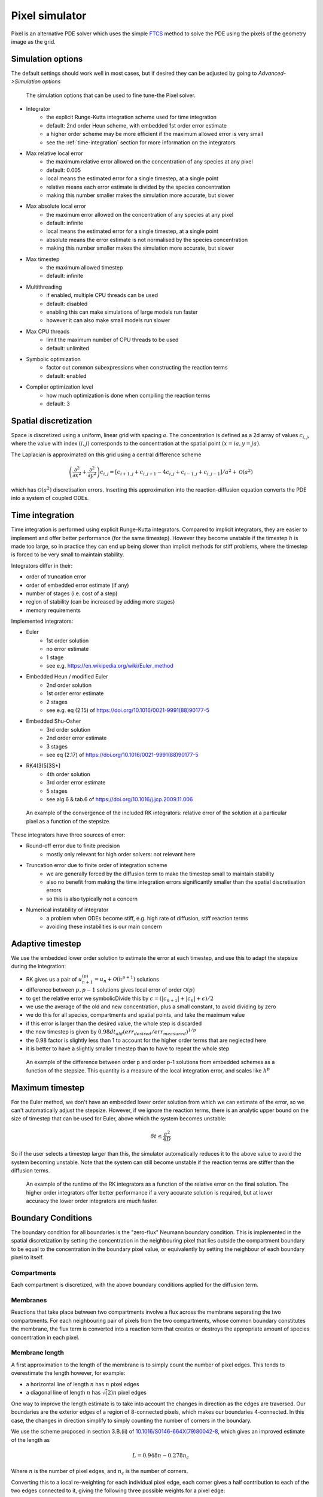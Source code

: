 Pixel simulator
===============

Pixel is an alternative PDE solver which uses the simple `FTCS <https://en.wikipedia.org/wiki/FTCS_scheme>`_ method to solve the PDE using the pixels of the geometry image as the grid.

Simulation options
------------------

The default settings should work well in most cases, but if desired they can be adjusted by going to `Advanced->Simulation options`

.. figure:: img/pixel_options.png
   :alt: Pixel simulation options

   The simulation options that can be used to fine tune-the Pixel solver.

* Integrator
   * the explicit Runge-Kutta integration scheme used for time integration
   * default: 2nd order Heun scheme, with embedded 1st order error estimate
   * a higher order scheme may be more efficient if the maximum allowed error is very small
   * see the :ref:`time-integration` section for more information on the integrators
* Max relative local error
   * the maximum relative error allowed on the concentration of any species at any pixel
   * default: 0.005
   * local means the estimated error for a single timestep, at a single point
   * relative means each error estimate is divided by the species concentration
   * making this number smaller makes the simulation more accurate, but slower
* Max absolute local error
   * the maximum error allowed on the concentration of any species at any pixel
   * default: infinite
   * local means the estimated error for a single timestep, at a single point
   * absolute means the error estimate is not normalised by the species concentration
   * making this number smaller makes the simulation more accurate, but slower
* Max timestep
   * the maximum allowed timestep
   * default: infinite
* Multithreading
   * if enabled, multiple CPU threads can be used
   * default: disabled
   * enabling this can make simulations of large models run faster
   * however it can also make small models run slower
* Max CPU threads
   * limit the maximum number of CPU threads to be used
   * default: unlimited
* Symbolic optimization
   * factor out common subexpressions when constructing the reaction terms
   * default: enabled
* Compiler optimization level
   * how much optimization is done when compiling the reaction terms
   * default: 3

Spatial discretization
----------------------

Space is discretized using a uniform, linear grid with spacing :math:`a`. The concentration is defined as a 2d array of values :math:`c_{i,j}`, where the value with index :math:`(i,j)` corresponds to the concentration at the spatial point :math:`(x = ia, y = ja)`.

The Laplacian is approximated on this grid using a central difference scheme

.. math::

   \left( \frac{\partial^2}{\partial x^2} + \frac{\partial^2}{\partial y^2} \right) c_{i,j} = \left[ c_{i+1,j} + c_{i,j+1} - 4 c_{i,j} + c_{i-1,j} + c_{i,j-1} \right] / a^2 + \mathcal{O}(a^2)

which has :math:`\mathcal{O}(a^2)` discretisation errors. Inserting this approximation into the reaction-diffusion equation converts the PDE into a system of coupled ODEs.

.. _time-integration:

Time integration
----------------

Time integration is performed using explicit Runge-Kutta integrators. Compared to implicit integrators, they are easier to implement and offer better performance (for the same timestep). However they become unstable if the timestep :math:`h` is made too large, so in practice they can end up being slower than implicit methods for stiff problems, where the timestep is forced to be very small to maintain stability.

Integrators differ in their:

* order of truncation error
* order of embedded error estimate (if any)
* number of stages (i.e. cost of a step)
* region of stability (can be increased by adding more stages)
* memory requirements

Implemented integrators:

* Euler
   * 1st order solution
   * no error estimate
   * 1 stage
   * see e.g. https://en.wikipedia.org/wiki/Euler_method
* Embedded Heun / modified Euler
   * 2nd order solution
   * 1st order error estimate
   * 2 stages
   * see e.g. eq (2.15) of https://doi.org/10.1016/0021-9991(88)90177-5
* Embedded Shu-Osher
   * 3rd order solution
   * 2nd order error estimate
   * 3 stages
   * see eq (2.17) of https://doi.org/10.1016/0021-9991(88)90177-5
* RK4(3)5[3S*]
   * 4th order solution
   * 3rd order error estimate
   * 5 stages
   * see alg.6 & tab.6 of https://doi.org/10.1016/j.jcp.2009.11.006

.. figure:: img/convergence.png
   :alt: convergence of the RK integrators

   An example of the convergence of the included RK integrators: relative error of the solution at a particular pixel as a function of the stepsize.

These integrators have three sources of error:

* Round-off error due to finite precision
   * mostly only relevant for high order solvers: not relevant here
* Truncation error due to finite order of integration scheme
   * we are generally forced by the diffusion term to make the timestep small to maintain stability
   * also no benefit from making the time integration errors significantly smaller than the spatial discretisation errors
   * so this is also typically not a concern
* Numerical instability of integrator
   * a problem when ODEs become stiff, e.g. high rate of diffusion, stiff reaction terms
   * avoiding these instabilities is our main concern

Adaptive timestep
-----------------

We use the embedded lower order solution to estimate the error at each timestep, and use this to adapt the stepsize during the integration:

* RK gives us a pair of :math:`u_{n+1}^{(p)} = u_{n} + \mathcal{O}(h^{p+1})` solutions
* difference between :math:`p, p-1` solutions gives local error of order :math:`\mathcal{O}(p)`
* to get the relative error we symbolicDivide this by :math:`c = ( |c_{n+1}| + |c_{n}| + \epsilon)/2`
* we use the average of the old and new concentration, plus a small constant, to avoid dividing by zero
* we do this for all species, compartments and spatial points, and take the maximum value
* if this error is larger than the desired value, the whole step is discarded
* the new timestep is given by :math:`0.98 dt_{old} (err_{desired}/err_{measured})^{1/p}`
* the 0.98 factor is slightly less than 1 to account for the higher order terms that are neglected here
* it is better to have a slightly smaller timestep than to have to repeat the whole step

.. figure:: img/embedded.png
   :alt: difference between solutions of different order from embedded schemes

   An example of the difference between order p and order p-1 solutions from embedded schemes as a function of the stepsize. This quantity is a measure of the local integration error, and scales like :math:`h^p`

Maximum timestep
----------------

For the Euler method, we don't have an embedded lower order solution from which we can estimate of the error, so we can't automatically adjust the stepsize. However, if we ignore the reaction terms, there is an analytic upper bound on the size of timestep that can be used for Euler, above which the system becomes unstable:

.. math::

   \delta t \leq \frac{a^2}{4 D}

So if the user selects a timestep larger than this, the simulator automatically reduces it to the above value to avoid the system becoming unstable. Note that the system can still become unstable if the reaction terms are stiffer than the diffusion terms.

.. figure:: img/runtime.png
   :alt: runtime of the RK integrators

   An example of the runtime of the RK integrators as a function of the relative error on the final solution. The higher order integrators offer better performance if a very accurate solution is required, but at lower accuracy the lower order integrators are much faster.

Boundary Conditions
-------------------

The boundary condition for all boundaries is the "zero-flux" Neumann boundary condition. This is implemented in the spatial discretization by setting the concentration in the neighbouring pixel that lies outside the compartment boundary to be equal to the concentration in the boundary pixel value, or equivalently by setting the neighbour of each boundary pixel to itself.

Compartments
^^^^^^^^^^^^

Each compartment is discretized, with the above boundary conditions applied for the diffusion term.

Membranes
^^^^^^^^^

Reactions that take place between two compartments involve a flux across the membrane separating the two compartments. For each neighbouring pair of pixels from the two compartments, whose common boundary constitutes the membrane, the flux term is converted into a reaction term that creates or destroys the appropriate amount of species concentration in each pixel.

Membrane length
^^^^^^^^^^^^^^^

A first approximation to the length of the membrane is to simply count the number of pixel edges.
This tends to overestimate the length however, for example:

* a horizontal line of length :math:`n` has :math:`n` pixel edges
* a diagonal line of length :math:`n` has :math:`\sqrt(2) n` pixel edges

One way to improve the length estimate is to take into account the changes in direction
as the edges are traversed. Our boundaries are the exterior edges of a region of 8-connected pixels,
which makes our boundaries 4-connected. In this case, the changes in direction simplify to simply
counting the number of corners in the boundary.

We use the scheme proposed in section 3.B.(ii) of `10.1016/S0146-664X(79)80042-8 <https://doi.org/10.1016/S0146-664X(79)80042-8>`_,
which gives an improved estimate of the length as

.. math::

   L = 0.948 n - 0.278 n_c

Where :math:`n` is the number of pixel edges, and :math:`n_c` is the number of corners.

Converting this to a local re-weighting for each individual pixel edge,
each corner gives a half contribution to each of the two edges connected to it,
giving the following three possible weights for a pixel edge:

* 0.948: edge with no corners
* 0.809: edge with one corner
* 0.670: edge with two corners

Non-spatial species
^^^^^^^^^^^^^^^^^^^

A species can be 'non-spatial', which means that at each timestep, its time derivative is calculated as normal at each point in the compartment, but is then spatially averaged over the whole compartment. This can be used to approximate a species with a very high diffusion constant without requiring a correspondingly tiny timestep to maintain the stability of the solver.
